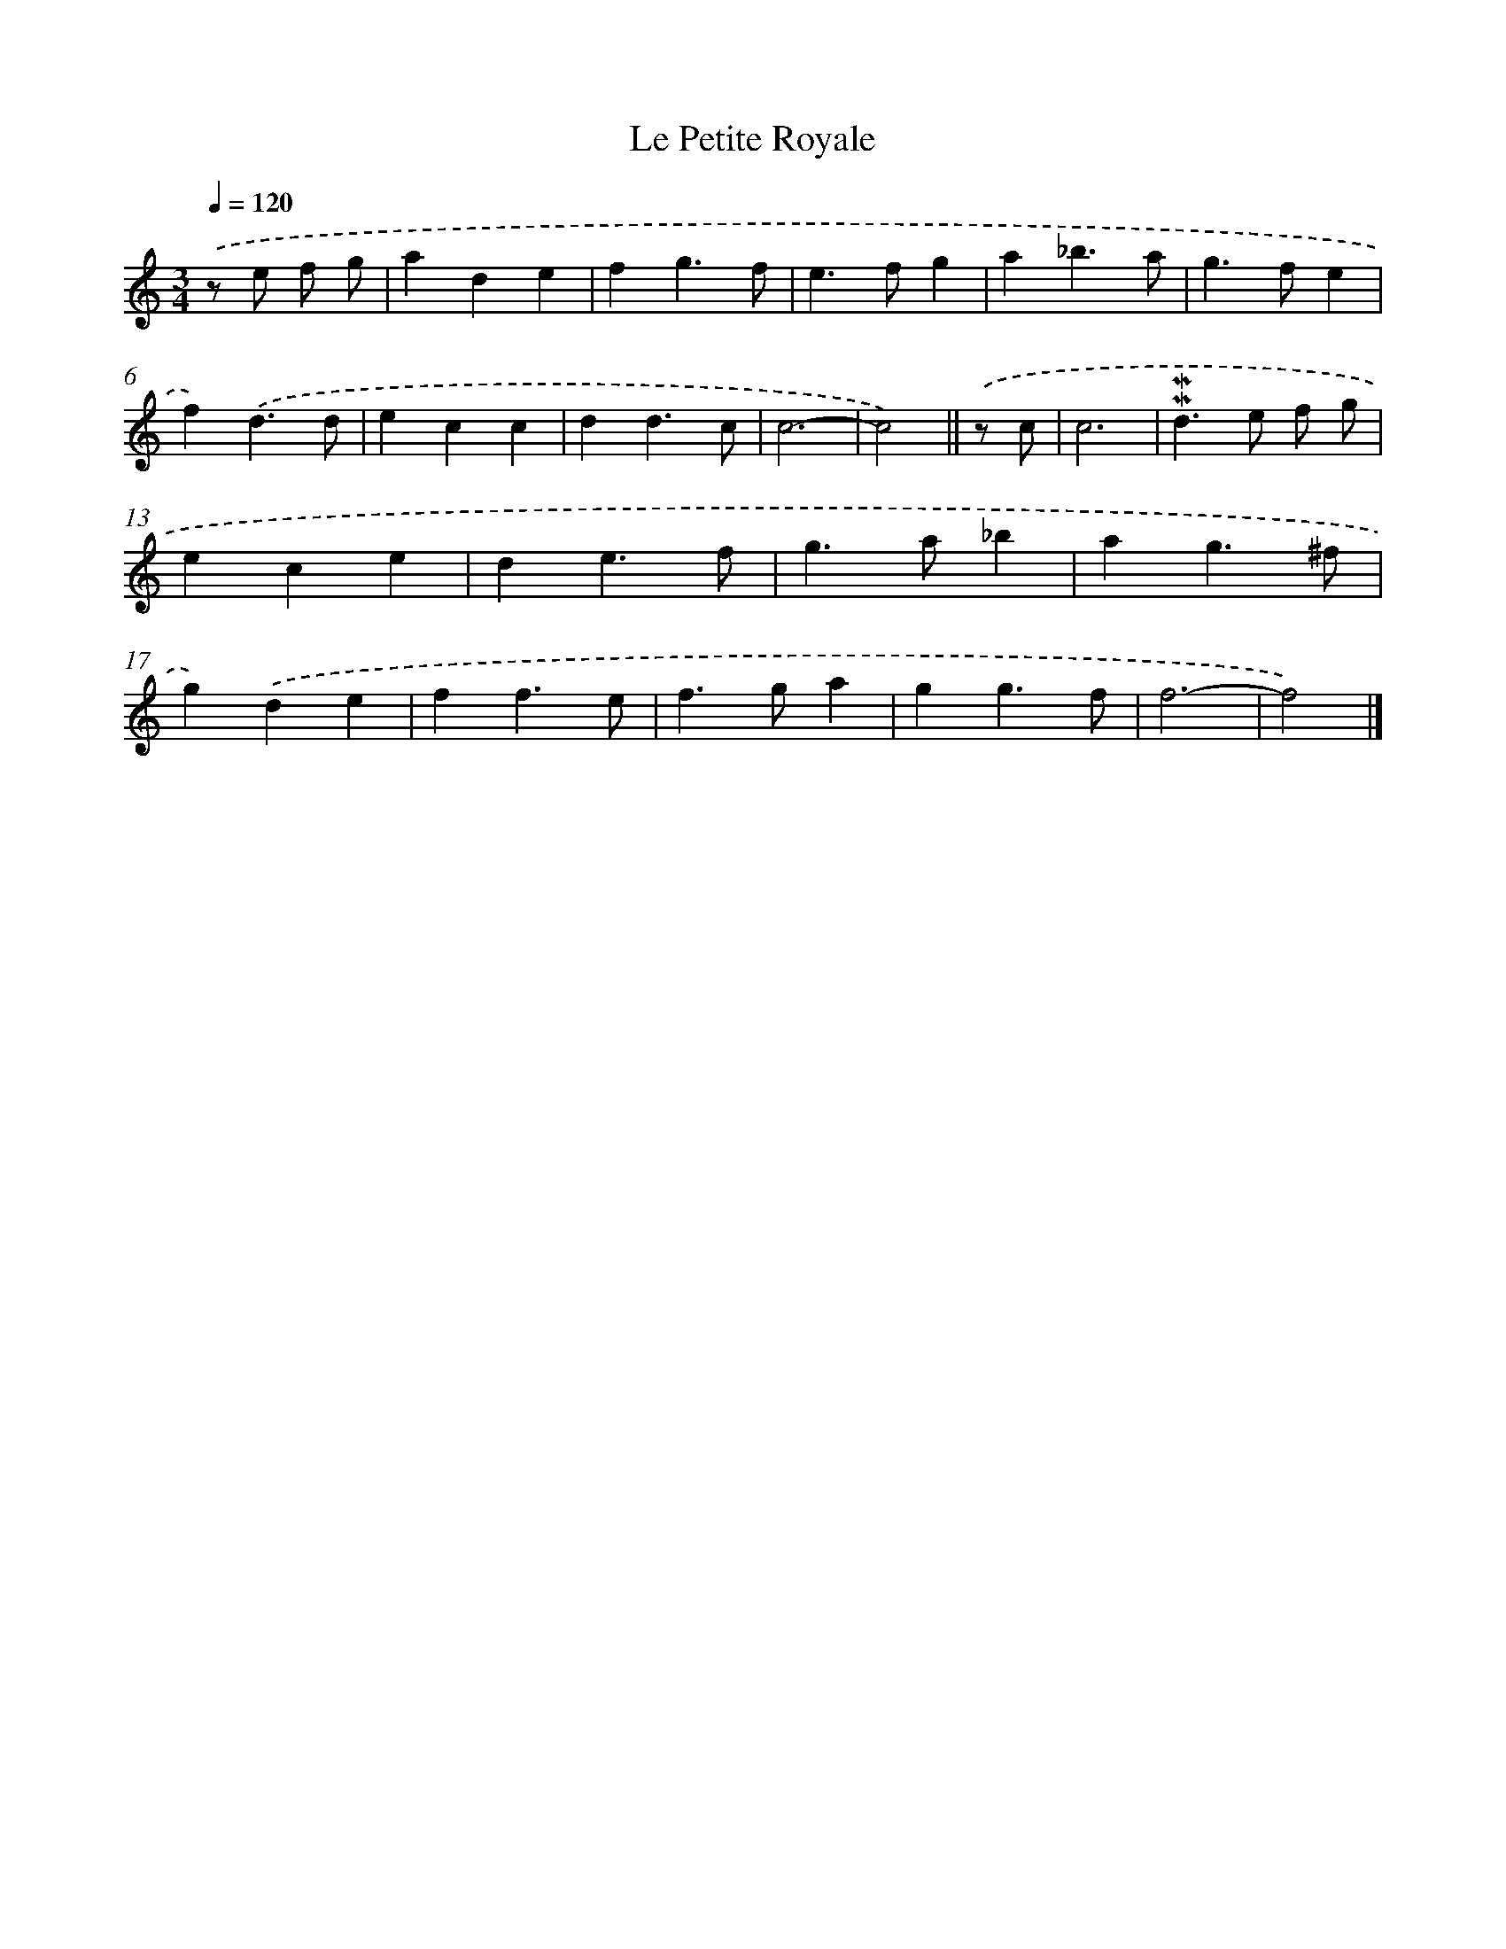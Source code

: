 X: 11836
T: Le Petite Royale
%%abc-version 2.0
%%abcx-abcm2ps-target-version 5.9.1 (29 Sep 2008)
%%abc-creator hum2abc beta
%%abcx-conversion-date 2018/11/01 14:37:19
%%humdrum-veritas 1471260098
%%humdrum-veritas-data 322082241
%%continueall 1
%%barnumbers 0
L: 1/4
M: 3/4
Q: 1/4=120
K: C clef=treble
.('z/ e/ f/ g/ [I:setbarnb 1]|
ade |
fg3/f/ |
e>fg |
a_b3/a/ |
g>fe |
f).('d3/d/ |
ecc |
dd3/c/ |
c3- |
c2) ||
.('z/ c/ [I:setbarnb 11]|
c3 |
!mordent!!mordent!d>e f/ g/ |
ece |
de3/f/ |
g>a_b |
ag3/^f/ |
g).('de |
ff3/e/ |
f>ga |
gg3/f/ |
f3- |
f2) |]
